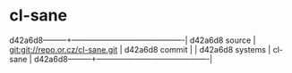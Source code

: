 * cl-sane



d42a6d8---------+-------------------------------------------|
d42a6d8 source  | git:git://repo.or.cz/cl-sane.git   |
d42a6d8 commit  |   |
d42a6d8 systems | cl-sane |
d42a6d8---------+-------------------------------------------|

